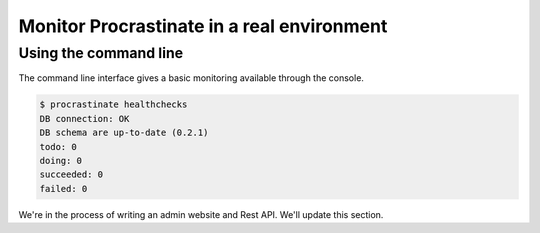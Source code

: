 Monitor Procrastinate in a real environment
-------------------------------------------

Using the command line
^^^^^^^^^^^^^^^^^^^^^^

The command line interface gives a basic monitoring available through the console.

.. code-block:: console

    $ procrastinate healthchecks
    DB connection: OK
    DB schema are up-to-date (0.2.1)
    todo: 0
    doing: 0
    succeeded: 0
    failed: 0

We're in the process of writing an admin website and Rest API.
We'll update this section.

